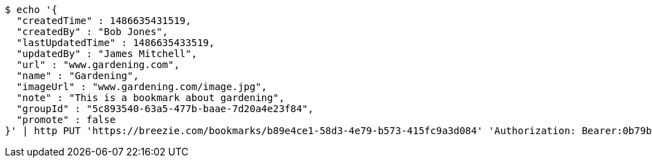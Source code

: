 [source,bash]
----
$ echo '{
  "createdTime" : 1486635431519,
  "createdBy" : "Bob Jones",
  "lastUpdatedTime" : 1486635433519,
  "updatedBy" : "James Mitchell",
  "url" : "www.gardening.com",
  "name" : "Gardening",
  "imageUrl" : "www.gardening.com/image.jpg",
  "note" : "This is a bookmark about gardening",
  "groupId" : "5c893540-63a5-477b-baae-7d20a4e23f84",
  "promote" : false
}' | http PUT 'https://breezie.com/bookmarks/b89e4ce1-58d3-4e79-b573-415fc9a3d084' 'Authorization: Bearer:0b79bab50daca910b000d4f1a2b675d604257e42' 'Content-Type:application/json'
----